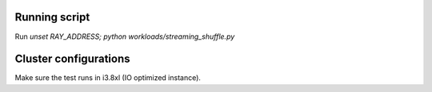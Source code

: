 Running script
--------------

Run `unset RAY_ADDRESS; python workloads/streaming_shuffle.py`

Cluster configurations
----------------------

Make sure the test runs in i3.8xl (IO optimized instance).